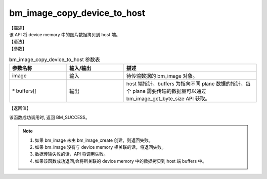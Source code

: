 bm_image_copy_device_to_host
----------------------------

| 【描述】
| 该 API 将 device memory 中的图片数据拷贝到 host 端。

| 【语法】

.. code-block:: c++
    :linenos:
    :lineno-start: 1
    :name: a label for hyperlink (destroy)
    :force:

    bm_status_t bm_image_copy_device_to_host(
            bm_image image,
            void* buffers[]
    );

| 【参数】

.. list-table:: bm_image_copy_device_to_host 参数表
    :widths: 15 15 35

    * - **参数名称**
      - **输入/输出**
      - **描述**
    * - image
      - 输入
      - 待传输数据的 bm_image 对象。
    * - \* buffers[]
      - 输出
      - host 端指针，buffers 为指向不同 plane 数据的指针，每个 plane 需要传输的数据量可以通过 bm_image_get_byte_size API 获取。



| 【返回值】

该函数成功调用时, 返回 BM_SUCCESS。

.. note::

    1. 如果 bm_image 未由 bm_image_create 创建，则返回失败。

    2. 如果 bm_image 没有与 device memory 相关联的话，将返回失败。

    3. 数据传输失败的话，API 将调用失败。

    4. 如果该函数成功返回,会将所关联的 device memory 中的数据拷贝到 host 端 buffers 中。
